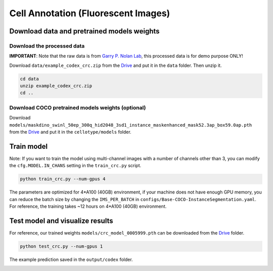 Cell Annotation (Fluorescent Images)
------------------------------

Download data and pretrained models weights
~~~~~~~~~~~~~~~~~~~~~~~~~

Download the processed data
^^^^^^^^^^^^^^^^^^^^^^^^^^^^^^^^^^^^^^^^^^^^^^^^^^^^^^^^^^^^^^

**IMPORTANT**: Note that the raw data is from `Garry P. Nolan Lab <https://doi.org/10.7937/tcia.2020.fqn0-0326>`_, this processed data is for demo purpose ONLY!

Download ``data/example_codex_crc.zip`` from the `Drive <https://upenn.box.com/s/str98paa7p40ns32mchhjsc4ra92pumv>`_ and put it in the ``data`` folder. Then unzip it.

.. code-block:: bash

    cd data
    unzip example_codex_crc.zip
    cd ..

Download COCO pretrained models weights (optional)
^^^^^^^^^^^^^^^^^^^^^^^^^^^^^^^^^^^^^^^^^^^^^^^^^^^^^^^^^^^^^^

Download ``models/maskdino_swinl_50ep_300q_hid2048_3sd1_instance_maskenhanced_mask52.3ap_box59.0ap.pth`` from the `Drive <https://upenn.box.com/s/str98paa7p40ns32mchhjsc4ra92pumv>`_ and put it in the ``cellotype/models`` folder.

Train model
~~~~~~~~~~~~~~~~~~~~~~~~~

Note: If you want to train the model using multi-channel images with a number of channels other than 3, you can modify the ``cfg.MODEL.IN_CHANS`` setting in the ``train_crc.py`` script.

.. code-block:: bash

    python train_crc.py --num-gpus 4

The parameters are optimized for 4\*A100 (40GB) environment, if your machine does not have enough GPU memory, you can reduce the batch size by changing the ``IMS_PER_BATCH`` in ``configs/Base-COCO-InstanceSegmentation.yaml``. For reference, the training takes ~12 hours on 4\*A100 (40GB) environment.

Test model and visualize results
~~~~~~~~~~~~~~~~~~~~~~~~~

For reference, our trained weights ``models/crc_model_0005999.pth`` can be downloaded from the `Drive <https://upenn.box.com/s/str98paa7p40ns32mchhjsc4ra92pumv>`_ folder.

.. code-block:: bash

    python test_crc.py --num-gpus 1

The example prediction saved in the ``output/codex`` folder.

.. image:: ../../output/codex/0_pred.png
    :width: 250px
    :alt: drawing